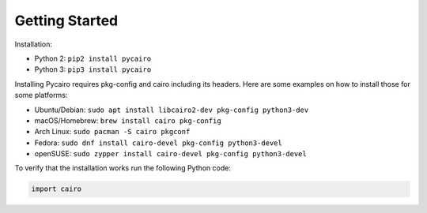 ===============
Getting Started
===============

Installation:

* Python 2: ``pip2 install pycairo``
* Python 3: ``pip3 install pycairo``

Installing Pycairo requires pkg-config and cairo including its headers. Here
are some examples on how to install those for some platforms:

* Ubuntu/Debian: ``sudo apt install libcairo2-dev pkg-config python3-dev``
* macOS/Homebrew: ``brew install cairo pkg-config``
* Arch Linux: ``sudo pacman -S cairo pkgconf``
* Fedora: ``sudo dnf install cairo-devel pkg-config python3-devel``
* openSUSE: ``sudo zypper install cairo-devel pkg-config python3-devel``

To verify that the installation works run the following Python code:

.. code:: python

    import cairo
